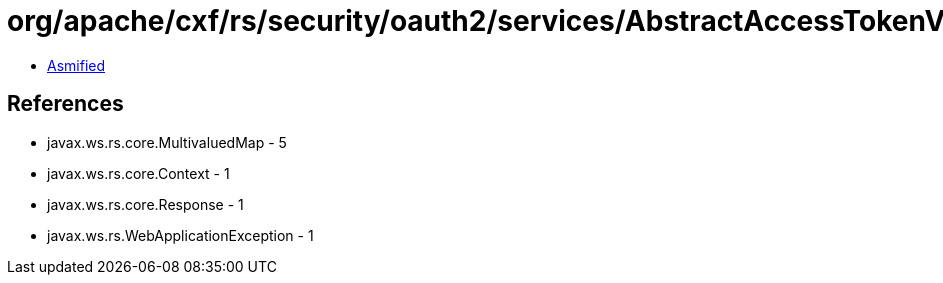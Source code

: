 = org/apache/cxf/rs/security/oauth2/services/AbstractAccessTokenValidator.class

 - link:AbstractAccessTokenValidator-asmified.java[Asmified]

== References

 - javax.ws.rs.core.MultivaluedMap - 5
 - javax.ws.rs.core.Context - 1
 - javax.ws.rs.core.Response - 1
 - javax.ws.rs.WebApplicationException - 1
